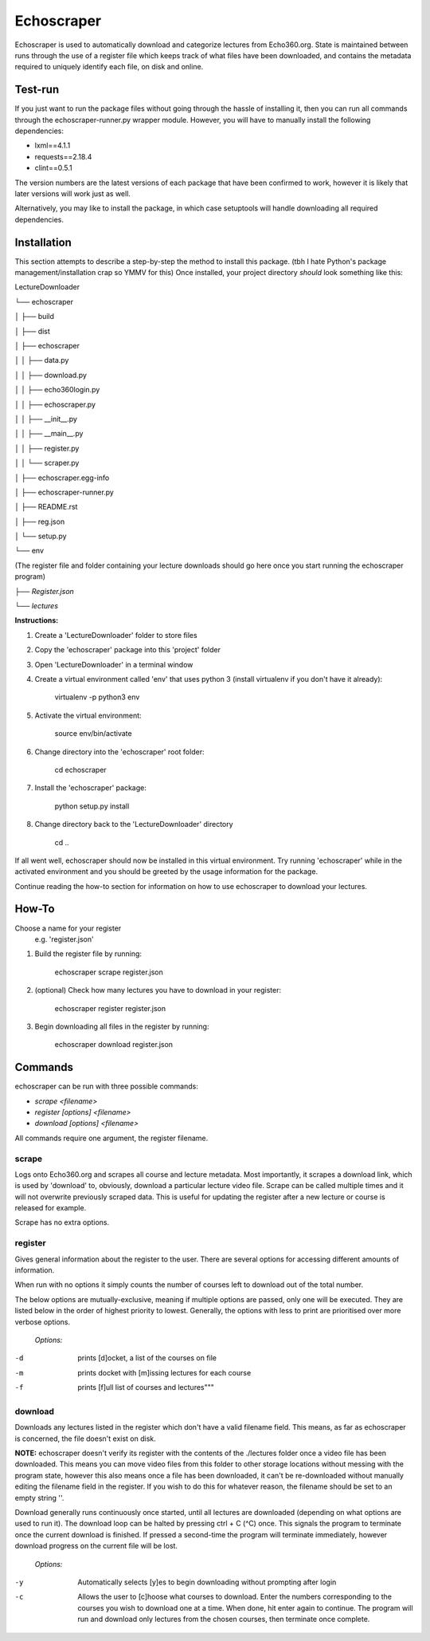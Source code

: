 =============
Echoscraper
=============

Echoscraper is used to automatically download and categorize lectures from Echo360.org. State is maintained between runs through the use of a register file which keeps track of what files have been downloaded, and contains the metadata required to uniquely identify each file, on disk and online.

Test-run
--------

If you just want to run the package files without going through the hassle of installing it, then you can run all commands through the echoscraper-runner.py wrapper module.
However, you will have to manually install the following dependencies:

- lxml==4.1.1
- requests==2.18.4
- clint==0.5.1

The version numbers are the latest versions of each package that have been confirmed to work, however it is likely that later versions will work just as well.

Alternatively, you may like to install the package, in which case setuptools will handle downloading all required dependencies.

Installation
------------

This section attempts to describe a step-by-step the method to install this package. (tbh I hate Python's package management/installation crap so YMMV for this)
Once installed, your project directory *should* look something like this:

LectureDownloader

└── echoscraper

│    ├── build

│    ├── dist

│    ├── echoscraper

│    │   ├── data.py

│    │   ├── download.py

│    │   ├── echo360login.py

│    │   ├── echoscraper.py

│    │   ├── __init__.py

│    │   ├── __main__.py

│    │   ├── register.py

│    │   └── scraper.py

│    ├── echoscraper.egg-info

│    ├── echoscraper-runner.py

│    ├── README.rst

│    ├── reg.json

│    └── setup.py

└── env

(The register file and folder containing your lecture downloads should go here once you start running the echoscraper program)

*├── Register.json*

*└── lectures*

**Instructions:**

#. Create a 'LectureDownloader' folder to store files
#. Copy the 'echoscraper' package into this 'project' folder
#. Open 'LectureDownloader' in a terminal window
#. Create a virtual environment called 'env' that uses python 3 (install virtualenv if you don't have it already):

    virtualenv -p python3 env

#. Activate the virtual environment:

    source env/bin/activate

#. Change directory into the 'echoscraper' root folder:

    cd echoscraper

#. Install the 'echoscraper' package:

    python setup.py install

#. Change directory back to the 'LectureDownloader' directory

    cd ..

If all went well, echoscraper should now be installed in this virtual environment. Try running 'echoscraper' while in the activated environment and you should be greeted by the usage information for the package.

Continue reading the how-to section for information on how to use echoscraper to download your lectures.

How-To
--------
Choose a name for your register 
 e.g. 'register.json'

1. Build the register file by running:

                echoscraper scrape register.json

2. (optional) Check how many lectures you have to download in your register:

                echoscraper register register.json

3. Begin downloading all files in the register by running:

                echoscraper download register.json

Commands
--------

echoscraper can be run with three possible commands:

- *scrape <filename>*
- *register [options] <filename>*
- *download [options] <filename>*

All commands require one argument, the register filename.

scrape
~~~~~~~

Logs onto Echo360.org and scrapes all course and lecture metadata. Most importantly, it scrapes a download link, which is used by 'download' to, obviously, download a particular lecture video file. Scrape can be called multiple times and it will not overwrite previously scraped data. This is useful for updating the register after a new lecture or course is released for example.

Scrape has no extra options.

register
~~~~~~~~

Gives general information about the register to the user. There are several options for accessing different amounts of information.

When run with no options it simply counts the number of courses left to download out of the total number.

The below options are mutually-exclusive, meaning if multiple options are passed, only one will be executed. They are listed below in the order of highest priority to lowest. Generally, the options with less to print are prioritised over more verbose options.

    *Options:*

-d          prints [d]ocket, a list of the courses on file
-m          prints docket with [m]issing lectures for each course
-f          prints [f]ull list of courses and lectures"""

download
~~~~~~~~

Downloads any lectures listed in the register which don't have a valid filename field. This means, as far as echoscraper is concerned, the file doesn't exist on disk. 

**NOTE:** echoscraper doesn't verify its register with the contents of the ./lectures folder once a video file has been downloaded. This means you can move video files from this folder to other storage locations without messing with the program state, however this also means once a file has been downloaded, it can't be re-downloaded without manually editing the filename field in the register. If you wish to do this for whatever reason, the filename should be set to an empty string ''.

Download generally runs continuously once started, until all lectures are downloaded (depending on what options are used to run it). The download loop can be halted by pressing ctrl + C (^C) once. This signals the program to terminate once the current download is finished. If pressed a second-time the program will terminate immediately, however download progress on the current file will be lost.

    *Options:*

-y          Automatically selects [y]es to begin downloading without prompting after login
-c          Allows the user to [c]hoose what courses to download. Enter the numbers corresponding to the courses you wish to download one at a time. When done, hit enter again to continue. The program will run and download only lectures from the chosen courses, then terminate once complete.